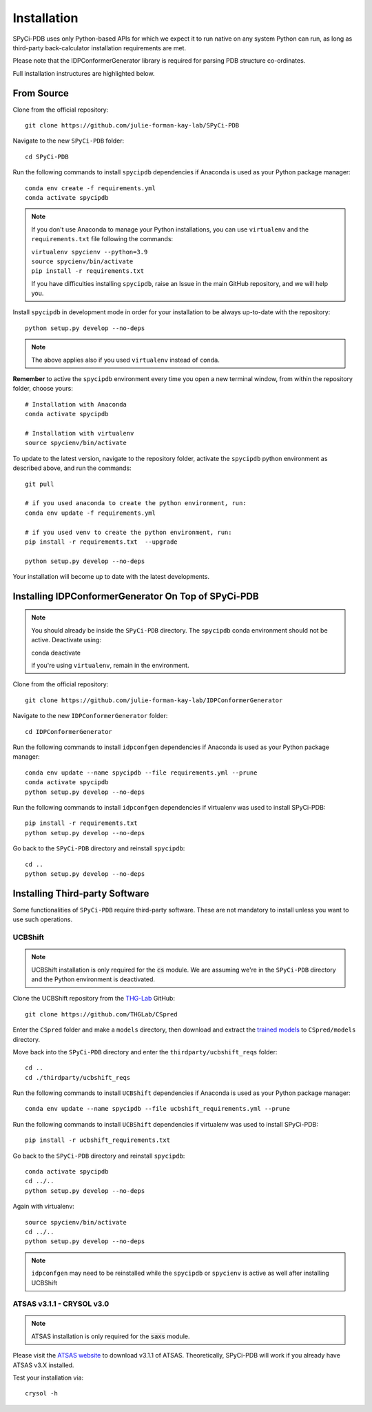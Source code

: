 ============
Installation
============

SPyCi-PDB uses only Python-based APIs for which we expect it to run
native on any system Python can run, as long as third-party back-calculator
installation requirements are met.

Please note that the IDPConformerGenerator library is required for parsing
PDB structure co-ordinates.

Full installation instructures are highlighted below.


From Source
-----------

Clone from the official repository::

    git clone https://github.com/julie-forman-kay-lab/SPyCi-PDB

Navigate to the new ``SPyCi-PDB`` folder::

    cd SPyCi-PDB

Run the following commands to install ``spycipdb`` dependencies if
Anaconda is used as your Python package manager::

    conda env create -f requirements.yml
    conda activate spycipdb

.. note::
    If you don't use Anaconda to manage your Python installations, you can use
    ``virtualenv`` and the ``requirements.txt`` file following the commands:

    | ``virtualenv spycienv --python=3.9``
    | ``source spycienv/bin/activate``
    | ``pip install -r requirements.txt``

    If you have difficulties installing ``spycipdb``, raise an Issue in the
    main GitHub repository, and we will help you.

Install ``spycipdb`` in development mode in order for your installation to be
always up-to-date with the repository::

    python setup.py develop --no-deps

.. note::
    The above applies also if you used ``virtualenv`` instead of ``conda``.

**Remember** to active the ``spycipdb`` environment every time you open a new
terminal window, from within the repository folder, choose yours::

    # Installation with Anaconda
    conda activate spycipdb

    # Installation with virtualenv
    source spycienv/bin/activate

To update to the latest version, navigate to the repository folder, activate the
``spycipdb`` python environment as described above, and run the commands::

    git pull

    # if you used anaconda to create the python environment, run:
    conda env update -f requirements.yml

    # if you used venv to create the python environment, run:
    pip install -r requirements.txt  --upgrade

    python setup.py develop --no-deps

Your installation will become up to date with the latest developments.


Installing IDPConformerGenerator On Top of SPyCi-PDB
----------------------------------------------------

.. note::
    You should already be inside the ``SPyCi-PDB`` directory.
    The ``spycipdb`` conda environment should not be active. Deactivate using:
    
    | conda deactivate
    
    if you're using ``virtualenv``, remain in the environment.

Clone from the official repository::

    git clone https://github.com/julie-forman-kay-lab/IDPConformerGenerator

Navigate to the new ``IDPConformerGenerator`` folder::

    cd IDPConformerGenerator

Run the following commands to install ``idpconfgen`` dependencies if
Anaconda is used as your Python package manager::

    conda env update --name spycipdb --file requirements.yml --prune
    conda activate spycipdb
    python setup.py develop --no-deps
    
Run the following commands to install ``idpconfgen`` dependencies if
virtualenv was used to install SPyCi-PDB::

    pip install -r requirements.txt
    python setup.py develop --no-deps

Go back to the ``SPyCi-PDB`` directory and reinstall ``spycipdb``::

    cd ..
    python setup.py develop --no-deps


Installing Third-party Software
---------------------------------------

Some functionalities of ``SPyCi-PDB`` require third-party software.
These are not mandatory to install unless you want to use such operations.

UCBShift
````````

.. note::
    UCBShift installation is only required for the :code:`cs` module.
    We are assuming we're in the ``SPyCi-PDB`` directory and the Python
    environment is deactivated.

Clone the UCBShift repository from the `THG-Lab <https://github.com/THGLab>`_ GitHub::

    git clone https://github.com/THGLab/CSpred

Enter the ``CSpred`` folder and make a ``models`` directory, then download and
extract the `trained models <https://datadryad.org/stash/dataset/doi:10.6078/D1B974>`_
to ``CSpred/models`` directory.

Move back into the ``SPyCi-PDB`` directory and enter the ``thirdparty/ucbshift_reqs`` folder::

    cd ..
    cd ./thirdparty/ucbshift_reqs

Run the following commands to install ``UCBShift`` dependencies if
Anaconda is used as your Python package manager::

    conda env update --name spycipdb --file ucbshift_requirements.yml --prune

Run the following commands to install ``UCBShift`` dependencies if
virtualenv was used to install SPyCi-PDB::

    pip install -r ucbshift_requirements.txt

Go back to the ``SPyCi-PDB`` directory and reinstall ``spycipdb``::
    
    conda activate spycipdb
    cd ../..
    python setup.py develop --no-deps

Again with virtualenv::

    source spycienv/bin/activate
    cd ../..
    python setup.py develop --no-deps

.. note::
    ``idpconfgen`` may need to be reinstalled while the ``spycipdb`` or
    ``spycienv`` is active as well after installing UCBShift

ATSAS v3.1.1 - CRYSOL v3.0
``````````````````````````

.. note::
    ATSAS installation is only required for the :code:`saxs` module.

Please visit the `ATSAS website <https://www.embl-hamburg.de/biosaxs/download.html>`_
to download v3.1.1 of ATSAS. Theoretically, SPyCi-PDB will work if you already
have ATSAS v3.X installed.

Test your installation via::

    crysol -h
